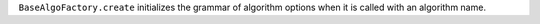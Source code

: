 ``BaseAlgoFactory.create`` initializes the grammar of algorithm options when it is called with an algorithm name.

